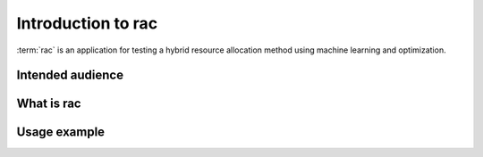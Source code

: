 .. _introduction:

===================
Introduction to rac
===================

:term:`rac` is an application for testing a hybrid resource allocation method using machine learning
and optimization.

Intended audience
=================

.. todo:: Enumerate the various kind of professionals this doc and rac are intended for.

What is rac
===========

.. todo:: Explain what rac does (big picture) using real life words as possible

Usage example
=============

.. todo:: Provide a real life example of rac usage (car rental planning, etc.)
